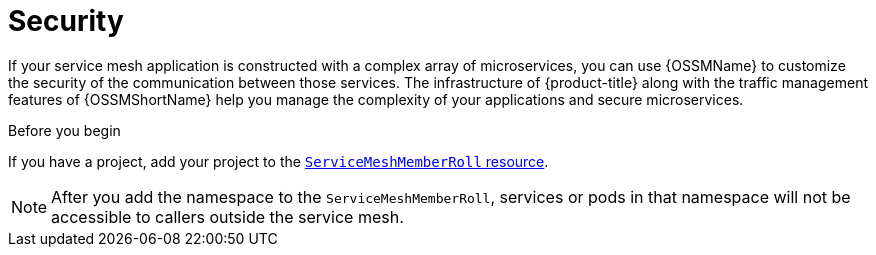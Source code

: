// Module included in the following assemblies:
//
// * service_mesh/v1x/customizing-installation-ossm.adoc
// * service_mesh/v2x/customizing-installation-ossm.adoc

[id="ossm-config-security_{context}"]
= Security

If your service mesh application is constructed with a complex array of microservices, you can use {OSSMName} to customize the security of the communication between those services. The infrastructure of {product-title} along with the traffic management features of {OSSMShortName} help you manage the complexity of your applications and secure microservices.

.Before you begin

If you have a project, add your project to the xref:../../service_mesh/v2x/installing-ossm.adoc#ossm-member-roll-modify_installing-ossm[`ServiceMeshMemberRoll` resource].

[NOTE]
====
After you add the namespace to the `ServiceMeshMemberRoll`, services or pods in that namespace will not be accessible to callers outside the service mesh.
====

